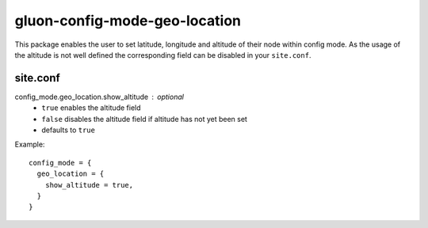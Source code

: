 gluon-config-mode-geo-location
==============================

This package enables the user to set latitude, longitude and altitude of their
node within config mode. As the usage of the altitude is not well defined the
corresponding field can be disabled in your ``site.conf``.

site.conf
---------

config_mode.geo_location.show_altitude : optional
    - ``true`` enables the altitude field
    - ``false`` disables the altitude field if altitude has not yet been set
    - defaults to ``true``

Example::

  config_mode = {
    geo_location = {
      show_altitude = true,
    }
  }
